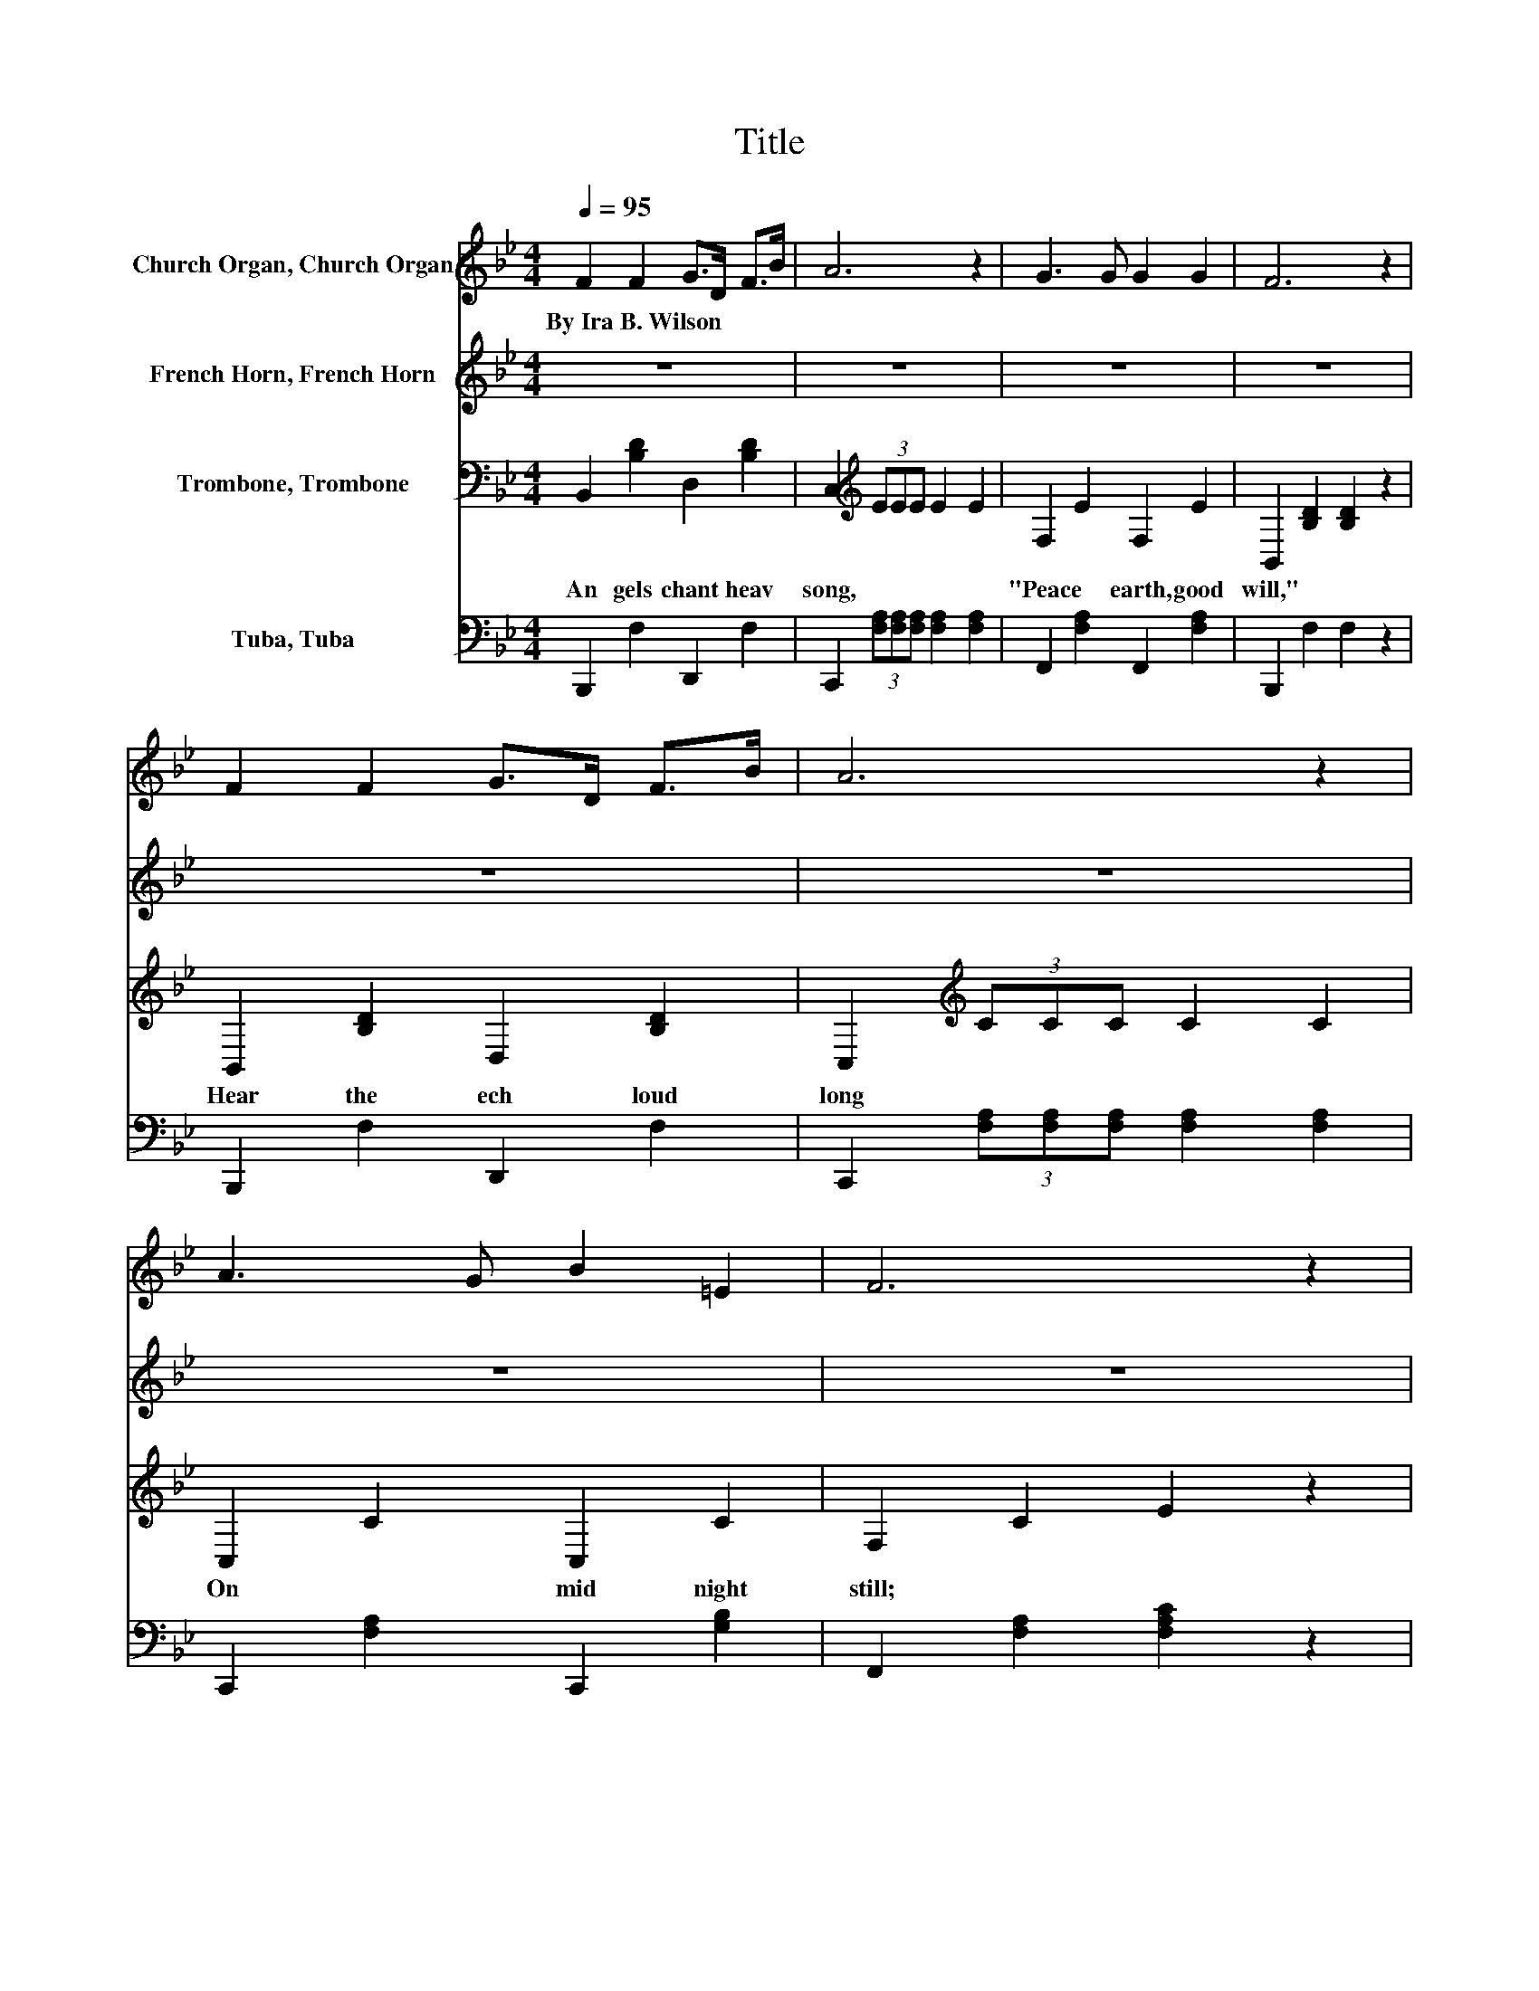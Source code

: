 X:1
T:Title
%%score 1 2 3 4
L:1/8
Q:1/4=95
M:4/4
K:Bb
V:1 treble nm="Church Organ, Church Organ"
V:2 treble nm="French Horn, French Horn"
V:3 bass nm="Trombone, Trombone"
V:4 bass nm="Tuba, Tuba"
V:1
 F2 F2 G>D F>B | A6 z2 | G3 G G2 G2 | F6 z2 | F2 F2 G>D F>B | A6 z2 | A3 G B2 =E2 | F6 z2 | %8
w: By~Ira~B.~Wilson * * * * *||||||||
 G2 G2 G>^F G>A | G6 z2 | F2 F2 F>=E F>G | F6 z2 | B>A B>c _d2 c>B | d2 f2 G2 e2 | d>F =E>F d2 c2 | %15
w: |||||||
 B6 z2 | e2 e2 e>G d>c | B4 F4 | G2 A2 B>A B>c | d6 z2 | d2 d2 e>d G>d | d4 c4 | c2 F2 e>d d>c | %23
w: ||||||||
 B6 z2 |] %24
w: |
V:2
 z8 | z8 | z8 | z8 | z8 | z8 | z8 | z8 | [A,E]2 [A,E]2 [A,E]2 [A,E]2 | [A,E]6 z2 | %10
 [B,D]2 [B,D]2 [B,D]2 [B,D]2 | [B,D]6 z2 | D2 D2 =E2 z2 | [FB]2 [FB]2 [B,E]2 [EG]2 | %14
 F>D _D>=D F2 E2 | D6 z2 | F2 F2 F>E F>E | D4 D4 | E2 F2 G>^F G>G | ^F6 z2 | F2 F2 G>F F>F | %21
 =E4 E4 | E2 E2 G>F F>E | D6 z2 |] %24
V:3
 B,,2 [B,D]2 D,2 [B,D]2 | C,2[K:treble] (3EEE E2 E2 | F,2 E2 F,2 E2 | B,,2 [B,D]2 [B,D]2 z2 | %4
w: An gels~ chant~ heav|song,~ * * * * *|"Peace~ * earth,~ good|will,"~ * *|
 B,,2 [B,D]2 D,2 [B,D]2 | C,2[K:treble] (3CCC C2 C2 | C,2 C2 C,2 C2 | F,2 C2 E2 z2 | %8
w: Hear~ the~ ech loud~|long~ * * * * *|On~ * mid night~|still;~ * *|
 C,2 F,2 F,,2 F,2 | C,2 F,2 F,,2 F,2 | B,,2 F,2 F,,2 F,2 | B,,2 F,2 B,2 _A,2 | G,2 B,2 ^F,2 z2 | %13
w: "Glo ry,~ glo hear~|say~ * * *|Christ~ the~ Lord~ born~|day,~ * * *|"Glo be~ God~|
 F,2 D,2 E,2 C,2 | F,2 B,2 F,2 F,2 | F,2 F,D, B,,2 z2 | A,2 A,2 A,2 A,2 | B,2 B,2 B,2 B,2 | %18
w: high est,~ glo ry!~|Peace~ earth,~ will~ to~|men."~ * * *|Un to~ us~ born~|Sa * viour,~ *|
 B,2 B,2 B,>B, B,>G, | A,6 z2 | =B,2 B,2 B,2 B,2 | C2 C2 B,2 B,2 | A,2 A,2 A,>A, A,>A, | B,6 z2 |] %24
w: Un to~ us~ is~ born~ a~|King;~|"Peace~ on~ earth,"~ chant~|cho * rus,~ *|Let~ the~ world~ with~ glad ness~|sing.~|
V:4
 B,,,2 F,2 D,,2 F,2 | C,,2 (3[F,A,][F,A,][F,A,] [F,A,]2 [F,A,]2 | F,,2 [F,A,]2 F,,2 [F,A,]2 | %3
 B,,,2 F,2 F,2 z2 | B,,,2 F,2 D,,2 F,2 | C,,2 (3[F,A,][F,A,][F,A,] [F,A,]2 [F,A,]2 | %6
 C,,2 [F,A,]2 C,,2 [G,B,]2 | F,,2 [F,A,]2 [F,A,C]2 z2 | z8 | z8 | z8 | z4 B,,2 _A,,2 | %12
 G,,2 G,2 ^F,,2 z2 | F,,2 D,,2 E,,2 C,,2 | F,,2 F,2 F,,2 F,,2 | z8 | F,2 F,2 F,2 F,2 | %17
 B,,2 B,,2 B,,2 B,,2 | E,2 E,2 E,>E, E,>E, | D,6 z2 | G,2 G,2 G,2 G,2 | C,2 C,2 C,2 C,2 | %22
 F,2 F,2 F,>F, F,>F, | B,,6 z2 |] %24

